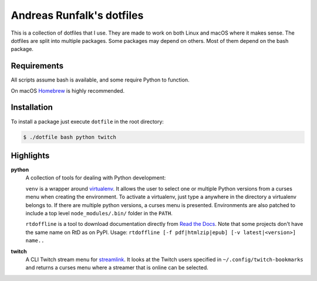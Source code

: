 Andreas Runfalk's dotfiles
==========================
This is a collection of dotfiles that I use. They are made to work on both Linux and macOS where it makes sense. The dotfiles are split into multiple packages. Some packages may depend on others. Most of them depend on the bash package.


Requirements
------------
All scripts assume bash is available, and some require Python to function.

On macOS `Homebrew <https://brew.sh/>`_ is highly recommended.


Installation
------------
To install a package just execute ``dotfile`` in the root directory:

.. code-block::

   $ ./dotfile bash python twitch


Highlights
----------
**python**
  A collection of tools for dealing with Python development:
  
  ``venv`` is a wrapper around `virtualenv <https://virtualenv.pypa.io/en/stable/>`_. It allows the user to select one or multiple Python versions from a curses menu when creating the environment. To activate a virtualenv, just type ``a`` anywhere in the directory a virtualenv belongs to. If there are multiple python versions, a curses menu is presented. Environments are also patched to include a top level ``node_modules/.bin/`` folder in the ``PATH``.
  
  ``rtdoffline`` is a tool to download documentation directly from `Read the Docs <https://readthedocs.org/>`_. Note that some projects don't have the same name on RtD as on PyPI. Usage: ``rtdoffline [-f pdf|htmlzip|epub] [-v latest|<version>] name..``

**twitch**
  A CLI Twitch stream menu for `streamlink <https://streamlink.github.io/>`_. It looks at the Twitch users specified in ``~/.config/twitch-bookmarks`` and returns a curses menu where a streamer that is online can be selected.
